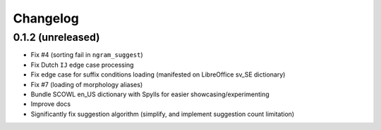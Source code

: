 Changelog
=========

0.1.2 (unreleased)
------------------

* Fix #4 (sorting fail in ``ngram_suggest``)
* Fix Dutch ``IJ`` edge case processing
* Fix edge case for suffix conditions loading (manifested on LibreOffice sv_SE dictionary)
* Fix #7 (loading of morphology aliases)
* Bundle SCOWL en_US dictionary with Spylls for easier showcasing/experimenting
* Improve docs
* Significantly fix suggestion algorithm (simplify, and implement suggestion count limitation)
